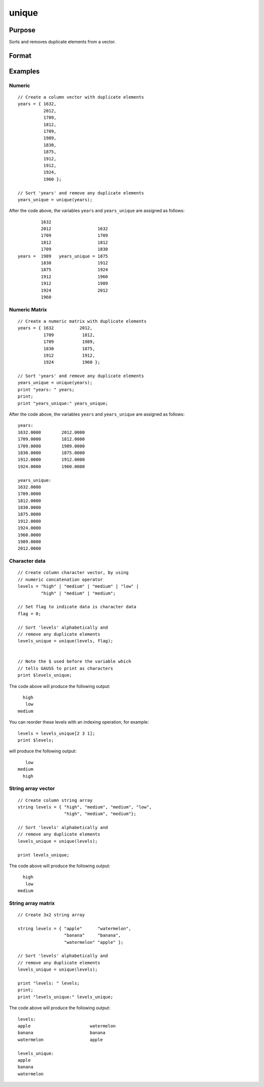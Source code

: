 
unique
==============================================

Purpose
----------------
Sorts and removes duplicate elements from a vector.

Format
----------------
.. function:: y = unique(x[, flag])

    :param x: data
    :type x: NxM numeric matrix or NxM character data, or NxM string array.

    :param flag: Optional input, 1 if numeric data, 0 if character data. Default is 1. string array does not need a flag.
    :type flag: scalar

    :return y: sorted *x* with the duplicates removed.

    :rtype y: Mx1 vector

Examples
----------------

Numeric
+++++++

::

    // Create a column vector with duplicate elements
    years = { 1632,
              2012,
              1709,
              1812,
              1709,
              1989,
              1830,
              1875,
              1912,
              1912,
              1924,
              1960 };

    // Sort 'years' and remove any duplicate elements
    years_unique = unique(years);

After the code above, the variables ``years`` and ``years_unique`` are assigned as follows:

::

             1632
             2012                  1632
             1709                  1709
             1812                  1812
             1709                  1830
    years =  1989   years_unique = 1875
             1830                  1912
             1875                  1924
             1912                  1960
             1912                  1989
             1924                  2012
             1960

Numeric Matrix
++++++++++++++

::

    // Create a numeric matrix with duplicate elements
    years = { 1632          2012,
              1709           1812,
              1709           1989,
              1830           1875,
              1912           1912,
              1924           1960 };

    // Sort 'years' and remove any duplicate elements
    years_unique = unique(years);
    print "years: " years;
    print;
    print "years_unique:" years_unique;

After the code above, the variables ``years`` and ``years_unique`` are assigned as follows:

::

    years:
    1632.0000        2012.0000
    1709.0000        1812.0000
    1709.0000        1989.0000
    1830.0000        1875.0000
    1912.0000        1912.0000
    1924.0000        1960.0000

    years_unique:
    1632.0000
    1709.0000
    1812.0000
    1830.0000
    1875.0000
    1912.0000
    1924.0000
    1960.0000
    1989.0000
    2012.0000

Character data
++++++++++++++

::

    // Create column character vector, by using
    // numeric concatenation operator
    levels = "high" | "medium" | "medium" | "low" |
             "high" | "medium" | "medium";

    // Set flag to indicate data is character data
    flag = 0;

    // Sort 'levels' alphabetically and
    // remove any duplicate elements
    levels_unique = unique(levels, flag);


    // Note the $ used before the variable which
    // tells GAUSS to print as characters
    print $levels_unique;

The code above will produce the following output:

::

      high
       low
    medium

You can reorder these levels with an indexing operation, for example:

::

    levels = levels_unique[2 3 1];
    print $levels;

will produce the following output:

::

       low
    medium
      high

String array vector
+++++++++++++++++++++

::

    // Create column string array
    string levels = { "high", "medium", "medium", "low",
                      "high", "medium", "medium"};

    // Sort 'levels' alphabetically and
    // remove any duplicate elements
    levels_unique = unique(levels);

    print levels_unique;

The code above will produce the following output:

::

      high
       low
    medium

String array matrix
+++++++++++++++++++++

::

    // Create 3x2 string array

    string levels = { "apple"      "watermelon",
                      "banana"     "banana",
                      "watermelon" "apple" };

    // Sort 'levels' alphabetically and
    // remove any duplicate elements
    levels_unique = unique(levels);

    print "levels: " levels;
    print;
    print "levels_unique:" levels_unique;

The code above will produce the following output:

::

    levels:
    apple                       watermelon
    banana                      banana
    watermelon                  apple

    levels_unique:
    apple
    banana
    watermelon

.. seealso:: Functions :func:`sortc`, :func:`uniquesa`, :func:`uniqindx`
